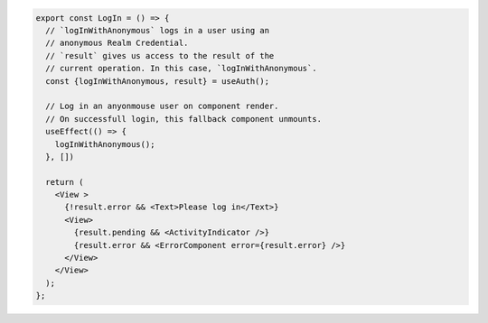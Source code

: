 .. code-block:: typescript

   export const LogIn = () => {
     // `logInWithAnonymous` logs in a user using an
     // anonymous Realm Credential.
     // `result` gives us access to the result of the
     // current operation. In this case, `logInWithAnonymous`.
     const {logInWithAnonymous, result} = useAuth();

     // Log in an anyonmouse user on component render.
     // On successfull login, this fallback component unmounts.
     useEffect(() => {
       logInWithAnonymous();
     }, [])

     return (
       <View >
         {!result.error && <Text>Please log in</Text>}
         <View>
           {result.pending && <ActivityIndicator />}
           {result.error && <ErrorComponent error={result.error} />}
         </View>
       </View>
     );
   };
